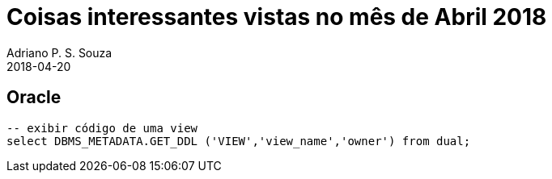 = Coisas interessantes vistas no mês de Abril 2018
Adriano P. S. Souza
2018-04-20
:jbake-type: post
:jbake-status: published
:jbake-tags: blog, oracle, jbake
:idprefix:

== Oracle
```sql
-- exibir código de uma view
select DBMS_METADATA.GET_DDL ('VIEW','view_name','owner') from dual;
```
